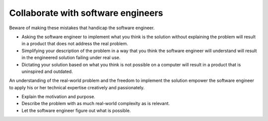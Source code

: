Collaborate with software engineers
===================================
Beware of making these mistakes that handicap the software engineer.

* Asking the software engineer to implement what you think is the solution without explaining the problem will result in a product that does not address the real problem.
* Simplifying your description of the problem in a way that you think the software engineer will understand will result in the engineered solution failing under real use.
* Dictating your solution based on what you think is not possible on a computer will result in a product that is uninspired and outdated.

An understanding of the real-world problem and the freedom to implement the solution empower the software engineer to apply his or her technical expertise creatively and passionately.

* Explain the motivation and purpose.
* Describe the problem with as much real-world complexity as is relevant.
* Let the software engineer figure out what is possible.
